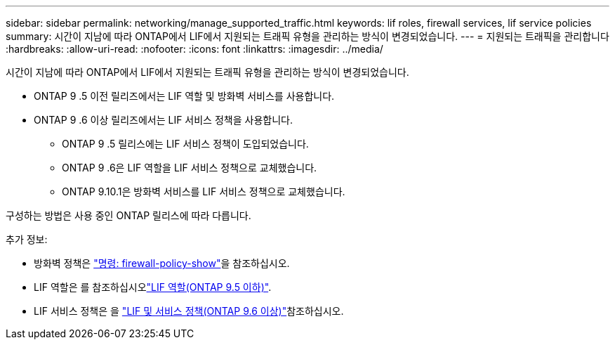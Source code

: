 ---
sidebar: sidebar 
permalink: networking/manage_supported_traffic.html 
keywords: lif roles, firewall services, lif service policies 
summary: 시간이 지남에 따라 ONTAP에서 LIF에서 지원되는 트래픽 유형을 관리하는 방식이 변경되었습니다. 
---
= 지원되는 트래픽을 관리합니다
:hardbreaks:
:allow-uri-read: 
:nofooter: 
:icons: font
:linkattrs: 
:imagesdir: ../media/


[role="lead"]
시간이 지남에 따라 ONTAP에서 LIF에서 지원되는 트래픽 유형을 관리하는 방식이 변경되었습니다.

* ONTAP 9 .5 이전 릴리즈에서는 LIF 역할 및 방화벽 서비스를 사용합니다.
* ONTAP 9 .6 이상 릴리즈에서는 LIF 서비스 정책을 사용합니다.
+
** ONTAP 9 .5 릴리스에는 LIF 서비스 정책이 도입되었습니다.
** ONTAP 9 .6은 LIF 역할을 LIF 서비스 정책으로 교체했습니다.
** ONTAP 9.10.1은 방화벽 서비스를 LIF 서비스 정책으로 교체했습니다.




구성하는 방법은 사용 중인 ONTAP 릴리스에 따라 다릅니다.

추가 정보:

* 방화벽 정책은 link:https://docs.netapp.com/us-en/ontap-cli//system-services-firewall-policy-show.html["명령: firewall-policy-show"^]을 참조하십시오.
* LIF 역할은 를 참조하십시오link:../networking/lif_roles95.html["LIF 역할(ONTAP 9.5 이하)"].
* LIF 서비스 정책은 을 link:../networking/lifs_and_service_policies96.html["LIF 및 서비스 정책(ONTAP 9.6 이상)"]참조하십시오.

